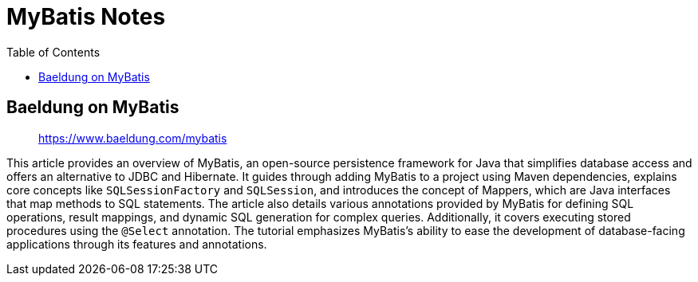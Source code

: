 = MyBatis Notes
:source-highlighter: coderay
:icons: font
:toc: left
:toclevels: 4

== Baeldung on MyBatis

> https://www.baeldung.com/mybatis

This article provides an overview of MyBatis, an open-source persistence framework for Java that simplifies database access and offers an alternative to JDBC and Hibernate. It guides through adding MyBatis to a project using Maven dependencies, explains core concepts like `SQLSessionFactory` and `SQLSession`, and introduces the concept of Mappers, which are Java interfaces that map methods to SQL statements. The article also details various annotations provided by MyBatis for defining SQL operations, result mappings, and dynamic SQL generation for complex queries. Additionally, it covers executing stored procedures using the `@Select` annotation. The tutorial emphasizes MyBatis's ability to ease the development of database-facing applications through its features and annotations.


